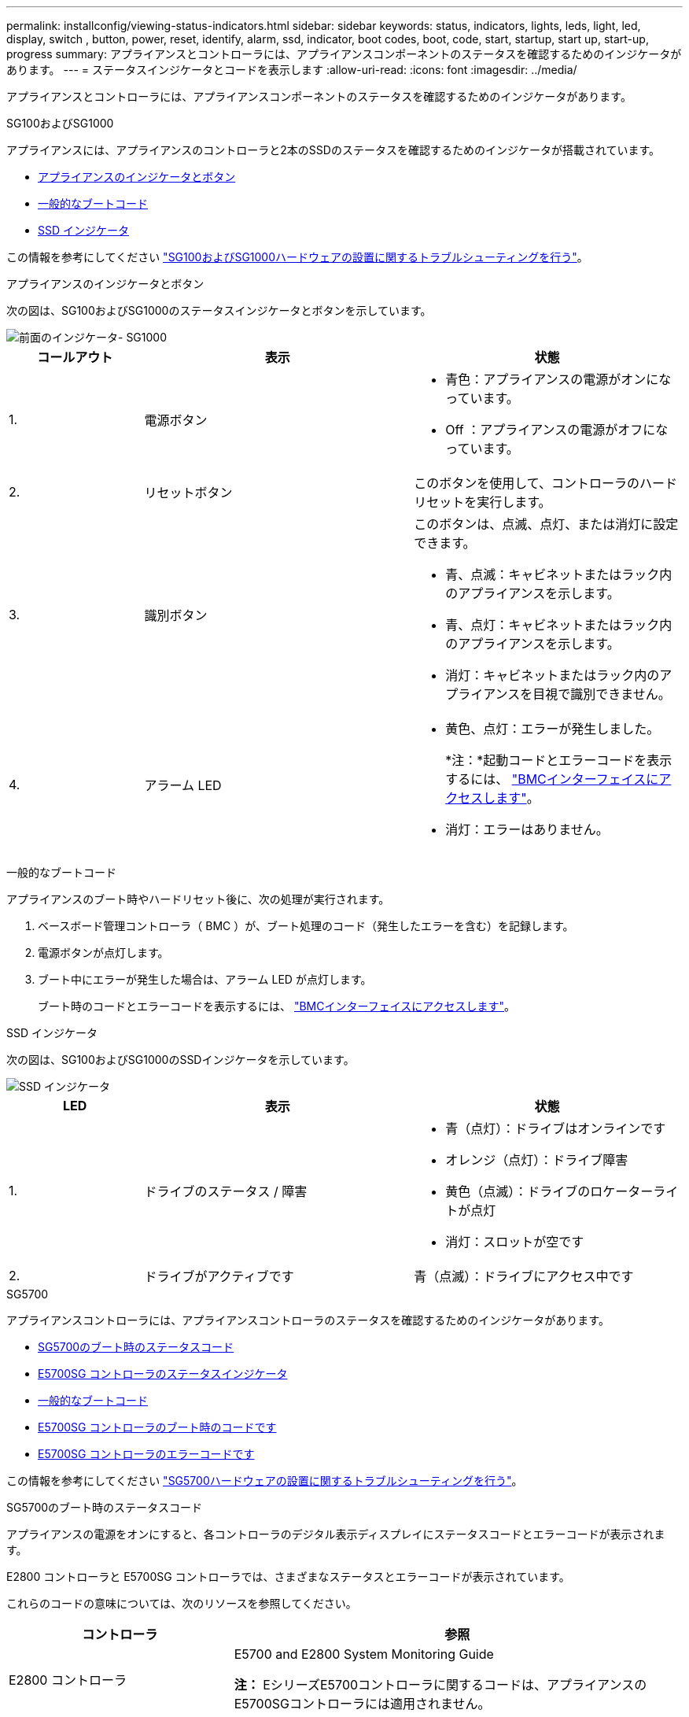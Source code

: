 ---
permalink: installconfig/viewing-status-indicators.html 
sidebar: sidebar 
keywords: status, indicators, lights, leds, light, led, display, switch , button, power, reset, identify, alarm, ssd, indicator, boot codes, boot, code, start, startup, start up, start-up, progress 
summary: アプライアンスとコントローラには、アプライアンスコンポーネントのステータスを確認するためのインジケータがあります。 
---
= ステータスインジケータとコードを表示します
:allow-uri-read: 
:icons: font
:imagesdir: ../media/


[role="lead"]
アプライアンスとコントローラには、アプライアンスコンポーネントのステータスを確認するためのインジケータがあります。

[role="tabbed-block"]
====
.SG100およびSG1000
--
アプライアンスには、アプライアンスのコントローラと2本のSSDのステータスを確認するためのインジケータが搭載されています。

* <<appliance_indicators_SG100_1000,アプライアンスのインジケータとボタン>>
* <<general_boot_codes_SG100_1000,一般的なブートコード>>
* <<ssd_indicators_SG100_1000,SSD インジケータ>>


この情報を参考にしてください link:troubleshooting-hardware-installation-sg100-and-sg1000.html["SG100およびSG1000ハードウェアの設置に関するトラブルシューティングを行う"]。

[[appliance_indicators_SG100_1000]]
アプライアンスのインジケータとボタン::
+
--
次の図は、SG100およびSG1000のステータスインジケータとボタンを示しています。

image::../media/sg6000_cn_front_indicators.gif[前面のインジケータ- SG1000]

[cols="1a,2a,2a"]
|===
| コールアウト | 表示 | 状態 


 a| 
1.
 a| 
電源ボタン
 a| 
* 青色：アプライアンスの電源がオンになっています。
* Off ：アプライアンスの電源がオフになっています。




 a| 
2.
 a| 
リセットボタン
 a| 
このボタンを使用して、コントローラのハードリセットを実行します。



 a| 
3.
 a| 
識別ボタン
 a| 
このボタンは、点滅、点灯、または消灯に設定できます。

* 青、点滅：キャビネットまたはラック内のアプライアンスを示します。
* 青、点灯：キャビネットまたはラック内のアプライアンスを示します。
* 消灯：キャビネットまたはラック内のアプライアンスを目視で識別できません。




 a| 
4.
 a| 
アラーム LED
 a| 
* 黄色、点灯：エラーが発生しました。
+
*注：*起動コードとエラーコードを表示するには、 link:accessing-bmc-interface.html["BMCインターフェイスにアクセスします"]。

* 消灯：エラーはありません。


|===
--


[[general_boot_codes_SG100_1000]]
一般的なブートコード::
+
--
アプライアンスのブート時やハードリセット後に、次の処理が実行されます。

. ベースボード管理コントローラ（ BMC ）が、ブート処理のコード（発生したエラーを含む）を記録します。
. 電源ボタンが点灯します。
. ブート中にエラーが発生した場合は、アラーム LED が点灯します。
+
ブート時のコードとエラーコードを表示するには、 link:accessing-bmc-interface.html["BMCインターフェイスにアクセスします"]。



--


[[ssd_indicators_SG100_1000]]
SSD インジケータ::
+
--
次の図は、SG100およびSG1000のSSDインジケータを示しています。

image::../media/ssd_indicators.png[SSD インジケータ]

[cols="1a,2a,2a"]
|===
| LED | 表示 | 状態 


 a| 
1.
 a| 
ドライブのステータス / 障害
 a| 
* 青（点灯）：ドライブはオンラインです
* オレンジ（点灯）：ドライブ障害
* 黄色（点滅）：ドライブのロケーターライトが点灯
* 消灯：スロットが空です




 a| 
2.
 a| 
ドライブがアクティブです
 a| 
青（点滅）：ドライブにアクセス中です

|===
--


--
.SG5700
--
アプライアンスコントローラには、アプライアンスコントローラのステータスを確認するためのインジケータがあります。

* <<boot_codes_sg5700,SG5700のブート時のステータスコード>>
* <<status_indicators_e5700sg_controller,E5700SG コントローラのステータスインジケータ>>
* <<general_boot_codes_sg5700,一般的なブートコード>>
* <<boot_codes_e5700sg_controller,E5700SG コントローラのブート時のコードです>>
* <<error_codes_e5700sg_controller,E5700SG コントローラのエラーコードです>>


この情報を参考にしてください link:troubleshooting-hardware-installation.html["SG5700ハードウェアの設置に関するトラブルシューティングを行う"]。

[[boot_codes_sg5700]]
SG5700のブート時のステータスコード::
+
--
アプライアンスの電源をオンにすると、各コントローラのデジタル表示ディスプレイにステータスコードとエラーコードが表示されます。

E2800 コントローラと E5700SG コントローラでは、さまざまなステータスとエラーコードが表示されています。

これらのコードの意味については、次のリソースを参照してください。

[cols="1a,2a"]
|===
| コントローラ | 参照 


 a| 
E2800 コントローラ
 a| 
E5700 and E2800 System Monitoring Guide

*注：* EシリーズE5700コントローラに関するコードは、アプライアンスのE5700SGコントローラには適用されません。



 a| 
E5700SG コントローラのものです
 a| 
E5700SG コントローラのステータス・インジケータ

|===
--


.手順
. ブート時に、デジタル表示ディスプレイに表示されるコードを確認して進行状況を監視します。
+
** E2800コントローラのデジタル表示ディスプレイに、* OS *、* SD *、 `*_blank_*` 一日の開始処理を実行中であることを示します。
** E5700SG コントローラのデジタル表示ディスプレイには、 * AA * と * FF * で終わる一連のコードが表示されています。


. コントローラがブートしたら、デジタル表示ディスプレイに次のコードが表示されることを確認します。
+
image::../media/seven_segment_display_codes.gif[コントローラがブートしたあとのデジタル表示ディスプレイ]

+
[cols="1a,2a"]
|===
| コントローラ | デジタル表示ディスプレイ 


 a| 
E2800 コントローラ
 a| 
E シリーズコントローラシェルフのデフォルト ID である 99 が表示されます。



 a| 
E5700SG コントローラのものです
 a| 
HO * が表示され、続いて 2 つの数字が順番に表示されます。

[listing]
----
HO -- IP address for Admin Network -- IP address for Grid Network HO
----
最初に表示される数字は、コントローラの管理ポート 1 に対して DHCP によって割り当てられた IP アドレスです。このアドレスは、コントローラを StorageGRID の管理ネットワークに接続するときに使用されます。2 番目に表示される数字は、 StorageGRID のグリッドネットワークにアプライアンスを接続するときに使用される DHCP によって割り当てられた IP アドレスです。

* 注： * DHCP を使用して IP アドレスを割り当てることができなかった場合は、 0.0.0.0 と表示されます。

|===
. デジタル表示ディスプレイにその他の値が表示される場合は、を参照してください link:troubleshooting-hardware-installation.html["ハードウェアの設置に関するトラブルシューティング（SG6000またはSG5700）"] インストール手順が正しく完了したことを確認します。問題を解決できない場合は、テクニカルサポートにお問い合わせください。


[[status_indicators_e5700sg_controller]]
E5700SG コントローラのステータスインジケータ::
+
--
アプライアンスの電源投入やハードウェアの初期化の実行中、 E5700SG コントローラのデジタル表示ディスプレイと LED にステータスコードとエラーコードが表示されます。これらの画面を使用して、ステータスを確認したり、エラーのトラブルシューティングを行ったりできます。

StorageGRID アプライアンスインストーラが開始されたら、 E5700SG コントローラのステータスインジケータを定期的に確認してください。

次の図は、E5700SGコントローラのステータスインジケータを示しています。

image::../media/e5700sg_leds.gif[E5700SG コントローラのステータスインジケータ]

[cols="1a,2a,2a"]
|===
| コールアウト | 表示 | 説明 


 a| 
1.
 a| 
警告 LED
 a| 
黄色：コントローラに障害が発生してオペレータによる対応が必要であるか、インストールスクリプトが見つかりませんでした。

off ：コントローラは正常に動作しています。



 a| 
2.
 a| 
デジタル表示ディスプレイ
 a| 
診断コードを表示します

デジタル表示ディスプレイの数字から、アプライアンスのエラーと動作状態を確認できます。



 a| 
3.
 a| 
拡張ポート警告 LED
 a| 
オレンジ：アプライアンスでは拡張ポートが使用されないため、これらの LED は常に黄色（リンクが確立されていない状態）です。



 a| 
4.
 a| 
ホストポートリンクステータス LED
 a| 
グリーン：リンクがアップ状態です。

消灯：リンクがダウン状態です。



 a| 
5.
 a| 
イーサネットリンク状態 LED
 a| 
緑：リンクが確立されています。

消灯：リンクが確立されていません。



 a| 
6.
 a| 
イーサネットアクティビティ LED
 a| 
グリーン：管理ポートと接続されているデバイス（イーサネットスイッチなど）の間のリンクが稼働しています。

消灯：コントローラと接続されているデバイスの間にリンクがありません。

緑色の点滅：イーサネットアクティビティがあります。

|===
--


[[general_boot_codes_sg5700]]
一般的なブートコード::
+
--
アプライアンスのブート時やハードリセット後に、次の処理が実行されます。

. E5700SG コントローラのデジタル表示ディスプレイには、コントローラ固有ではない一連の一般的なコードが表示されています。全般的な連続コードは、 AA と FF で終わります。
. E5700SG コントローラ固有のブート時のコードが表示されます。


--


[[boot_codes_e5700sg_controller]]
E5700SG コントローラのブート時のコードです::
+
--
アプライアンスが正常にブートされているときは、 E5700SG コントローラのデジタル表示ディスプレイに次のコードが記載された順序で表示されています。

[cols="1a,3a"]
|===
| コード | を示します 


 a| 
こんにちは
 a| 
マスターブートスクリプトが開始されました。



 a| 
PP （ PP ）
 a| 
FPGA の更新が必要かどうかがチェックされています。



 a| 
HP
 a| 
10 / 25GbE コントローラファームウェアの更新が必要かどうかがチェックされています。



 a| 
朝食付き
 a| 
ファームウェアの更新の適用が完了し、システムがリブートしています。



 a| 
FP
 a| 
ハードウェアサブシステムのファームウェアの更新の確認が完了しました。コントローラ間の通信サービスが開始されています。



 a| 
彼
 a| 
システムが E2800 コントローラとの接続待ちで、 SANtricity オペレーティングシステムと同期しています。

* 注：このブート手順 がこの段階から進まない場合は、 2 台のコントローラ間の接続を確認してください。



 a| 
HC
 a| 
既存の StorageGRID のインストールデータがチェックされています。



 a| 
HO
 a| 
StorageGRID アプライアンスインストーラが実行されている。



 a| 
高可用性
 a| 
StorageGRID が実行されています。

|===
--


[[error_codes_e5700sg_controller]]
E5700SG コントローラのエラーコードです::
+
--
これらのコードは、 E5700SG コントローラのブート時に表示されるエラー状態を表しています。特定の下位レベルのハードウェアエラーが発生した場合は、 2 桁の 16 進数コードが追加で表示されます。これらのいずれかのコードが数秒にわたって表示され、規定のトラブルシューティング手順を実行してもエラーを解決できない場合は、テクニカルサポートにお問い合わせください。

[cols="1a,3a"]
|===
| コード | を示します 


 a| 
22
 a| 
どのブートデバイスにもマスターブートレコードが見つかりません。



 a| 
23
 a| 
内蔵フラッシュディスクが接続されていません。



 a| 
2A、2B
 a| 
スタックバスにより、 DIMM SPD データを読み取れません。



 a| 
40
 a| 
DIMM が無効です。



 a| 
41
 a| 
DIMM が無効です。



 a| 
42
 a| 
メモリテストに失敗しました。



 a| 
51
 a| 
SPD の読み取りに失敗しました。



 a| 
92 ~ 96
 a| 
PCI バスの初期化中です。



 a| 
A0 から A3
 a| 
SATA ドライブの初期化中です。



 a| 
AB
 a| 
代替ブートコードです。



 a| 
AE
 a| 
OS のブート中です。



 a| 
EA
 a| 
DDR4 トレーニングに失敗しました。



 a| 
E8
 a| 
メモリが取り付けられていません。



 a| 
欧州連合（ EU
 a| 
インストールスクリプトが見つかりませんでした。



 a| 
EP
 a| 
E2800 コントローラとのインストールまたは通信に失敗しました。

|===
--


.関連情報
* https://mysupport.netapp.com/site/global/dashboard["ネットアップサポート"^]
* https://library.netapp.com/ecmdocs/ECMLP2588751/html/frameset.html["E5700 and E2800 System Monitoring Guide"^]


--
.SG6000を使用します
--
SG6000アプライアンスコントローラには、アプライアンスコントローラのステータスを確認するためのインジケータが搭載されています。

* <<status_indicators_sg6000cn,SG6000-CNコントローラのステータスインジケータとボタン>>
* <<general_boot_codes_sg6000,一般的なブートコード>>
* <<boot_codes_sg6000_storage_controller,SG6000ストレージコントローラのブート時のステータスコード>>


この情報を参考にしてください link:troubleshooting-hardware-installation.html["SG6000の設置に関するトラブルシューティングを行う"]。

[[status_indicators_sg6000cn]]
SG6000-CNコントローラのステータスインジケータとボタン::
+
--
SG6000-CN コントローラには、次のインジケータやボタンなど、コントローラのステータスの確認に役立つインジケータが搭載されています。

次の図は、SG6000-CNコントローラのステータスインジケータとボタンを示しています。

image::../media/sg6000_cn_front_indicators.gif[前面のインジケータ - SG6000-CN]

[cols="1a,2a,3a"]
|===
| コールアウト | 表示 | 説明 


 a| 
1.
 a| 
電源ボタン
 a| 
* 青色：コントローラの電源がオンになっています。
* off ：コントローラの電源がオフになっています。




 a| 
2.
 a| 
リセットボタン
 a| 
_ インジケータなし _

このボタンを使用して、コントローラのハードリセットを実行します。



 a| 
3.
 a| 
識別ボタン
 a| 
* 点滅または青で点灯：キャビネットまたはラック内のコントローラを示します。
* 消灯：キャビネットやラック内のコントローラを目視で識別できません。


このボタンは、点滅、点灯、または消灯に設定できます。



 a| 
4.
 a| 
アラーム LED
 a| 
* アンバー：エラーが発生しました。
+
*注：*起動コードとエラーコードを表示するには、 link:accessing-bmc-interface.html["BMCインターフェイスにアクセスします"]。

* 消灯：エラーはありません。


|===
--


[[general_boot_codes_sg6000]]
一般的なブートコード::
+
--
SG6000-CN コントローラのブート時またはハードリセット後、次の処理が実行されます。

. ベースボード管理コントローラ（ BMC ）が、ブート処理のコード（発生したエラーを含む）を記録します。
. 電源ボタンが点灯します。
. ブート中にエラーが発生した場合は、アラーム LED が点灯します。
+
ブート時のコードとエラーコードを表示するには、 link:accessing-bmc-interface.html["BMCインターフェイスにアクセスします"]。



--


[[boot_codes_sg6000_storage_controller]]
SG6000ストレージコントローラのブート時のステータスコード::
+
--
各ストレージコントローラにはデジタル表示ディスプレイがあり、電源投入時にステータスコードが表示されます。ステータスコードは、 E2800 コントローラと EF570 コントローラで同じです。

これらのコードの説明については、使用しているストレージコントローラタイプの E シリーズシステムの監視に関する情報を参照してください。

--


.手順
. ブート時に、各ストレージコントローラのデジタル表示ディスプレイに表示されるコードを確認して進行状況を監視します。
+
各ストレージコントローラのデジタル表示ディスプレイに、* OS *、* SD *、 `*_blank_*` コントローラが一日の開始処理を実行中であることを示します。

. コントローラがブートすると、各ストレージコントローラに E シリーズコントローラシェルフのデフォルト ID である 99 が表示されます。
+
この値が両方のストレージコントローラに表示されていることを確認してください。以下は E2800 コントローラの例です。

+
image::../media/seven_segment_display_codes_for_e2800.gif[E2800 のデジタル表示ディスプレイに表示されているコード]

. 一方または両方のコントローラに別の値が表示される場合は、を参照してください link:troubleshooting-hardware-installation.html["ハードウェアの設置に関するトラブルシューティング（SG6000またはSG5700）"] インストール手順が正しく完了したことを確認します。問題を解決できない場合は、テクニカルサポートにお問い合わせください。


.関連情報
* https://mysupport.netapp.com/site/global/dashboard["ネットアップサポート"^]
* link:../sg6000/power-sg6000-cn-controller-off-on.html#power-on-sg6000-cn-controller-and-verify-operation["SG6000-CN コントローラの電源をオンにして、動作を確認します"]


--
.SG6100
--
アプライアンスには、アプライアンスのコントローラとSSDのステータスを確認するためのインジケータが搭載されています。

* <<appliance_indicators_SG6100,アプライアンスのインジケータとボタン>>
* <<general_boot_codes_SG6100,一般的なブートコード>>
* <<ssd_indicators_SG6100,SSD インジケータ>>


この情報を参考にしてください link:troubleshooting-hardware-installation-sg6100.html["SG6100ハードウェアの設置に関するトラブルシューティング"]。

[[appliance_indicators_SG6100]]
アプライアンスのインジケータとボタン::
+
--
次の図に、SGF6112アプライアンスのインジケータとボタンを示します。

image::../media/sgf6112_front_indicators.png[前面インジケータ- SGF6112]

[cols="1a,2a,3a"]
|===
| コールアウト | 表示 | 状態 


 a| 
1.
 a| 
電源ボタン
 a| 
* 青色：アプライアンスの電源がオンになっています。
* Off ：アプライアンスの電源がオフになっています。




 a| 
2.
 a| 
リセットボタン
 a| 
このボタンを使用して、コントローラのハードリセットを実行します。



 a| 
3.
 a| 
識別ボタン
 a| 
BMCを使用して、このボタンを点滅、点灯（点灯）、または消灯に設定できます。

* 青、点滅：キャビネットまたはラック内のアプライアンスを示します。
* 青、点灯：キャビネットまたはラック内のアプライアンスを示します。
* 消灯：キャビネットまたはラック内のアプライアンスを目視で識別できません。




 a| 
4.
 a| 
ステータスLED
 a| 
* 黄色、点灯：エラーが発生しました。
+
*注：*起動コードとエラーコードを表示するには、 link:accessing-bmc-interface.html["BMCインターフェイスにアクセスします"]。

* 消灯：エラーはありません。




 a| 
5.
 a| 
PfR
 a| 
このライトはSGF6112アプライアンスでは使用されず、消灯したままになります。

|===
--


[[general_boot_codes_SG6100]]
一般的なブートコード::
+
--
アプライアンスのブート時やハードリセット後に、次の処理が実行されます。

. ベースボード管理コントローラ（ BMC ）が、ブート処理のコード（発生したエラーを含む）を記録します。
. 電源ボタンが点灯します。
. ブート中にエラーが発生した場合は、アラーム LED が点灯します。
+
ブート時のコードとエラーコードを表示するには、 link:accessing-bmc-interface.html["BMCインターフェイスにアクセスします"]。



--


[[ssd_indicators_SG6100]]
SSD インジケータ::
+
--
次の図に、SGF6112アプライアンスのSSDインジケータを示します。

image::../media/ssd_indicators.png[SSD インジケータ]

[cols="1a,2a,2a"]
|===
| LED | 表示 | 状態 


 a| 
1.
 a| 
ドライブのステータス / 障害
 a| 
* 青（点灯）：ドライブはオンラインです
* オレンジ（点灯）：ドライブ障害
* 消灯：スロットが空です


*注：*動作中のSGF6112 StorageGRID ノードに動作中の新しいSSDを挿入すると、SSDのLEDは最初は点滅しますが、ドライブに十分な容量があり、機能しているとシステムが判断するとすぐに点滅を停止します。



 a| 
2.
 a| 
ドライブがアクティブです
 a| 
青（点滅）：ドライブにアクセス中です

|===
--


--
====